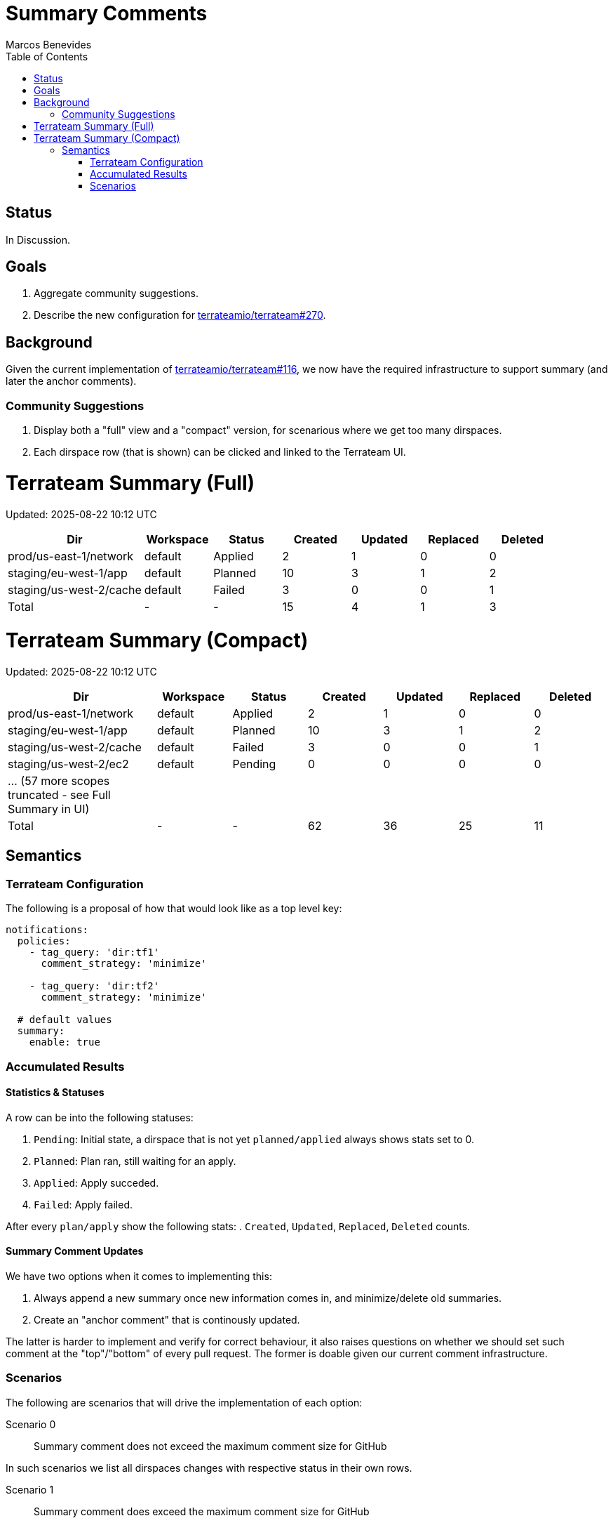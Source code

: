 = Summary Comments
:authors: Marcos Benevides
:state: discussion
:labels: configuration,comments,database,design,github,gitlab,pull_requests,ui,vcs
:source-highlighter: highlight.js
:toc:
ifdef::env-github[]
:tip-caption: :bulb:
:note-caption: :information_source:
:important-caption: :heavy_exclamation_mark:
:caution-caption: :fire:
:warning-caption: :warning:
endif::[]

== Status

In Discussion.

== Goals

. Aggregate community suggestions.
. Describe the new configuration for https://github.com/terrateamio/terrateam/issues/270[terrateamio/terrateam#270].

== Background

Given the current implementation of https://github.com/terrateamio/terrateam/issues/116[terrateamio/terrateam#116], we now have the required infrastructure to support summary (and later the anchor comments).

=== Community Suggestions

. Display both a "full" view and a "compact" version, for scenarious where we get too many dirspaces.
. Each dirspace row (that is shown) can be clicked and linked to the Terrateam UI.


= Terrateam Summary (Full)
Updated: 2025-08-22 10:12 UTC

[cols="4,2,2,2,2,2,2",options="header"]
|===
|Dir |Workspace |Status |Created |Updated |Replaced |Deleted

|prod/us-east-1/network
|default
|Applied
|2
|1
|0
|0

|staging/eu-west-1/app
|default
|Planned
|10
|3
|1
|2

|staging/us-west-2/cache
|default
|Failed
|3
|0
|0
|1

|Total
|-
|-
|15
|4
|1
|3
|===

= Terrateam Summary (Compact)
Updated: 2025-08-22 10:12 UTC

[cols="4,2,2,2,2,2,2",options="header"]
|===
|Dir |Workspace |Status |Created |Updated |Replaced |Deleted

|prod/us-east-1/network
|default
|Applied
|2
|1
|0
|0

|staging/eu-west-1/app
|default
|Planned
|10
|3
|1
|2

|staging/us-west-2/cache
|default
|Failed
|3
|0
|0
|1

|staging/us-west-2/ec2
|default
|Pending
|0
|0
|0
|0

| … (57 more scopes truncated - see Full Summary in UI)
| 
| 
| 
| 
| 
|

|Total
|-
|-
|62
|36
|25
|11
|===

== Semantics

=== Terrateam Configuration

The following is a proposal of how that would look like as a top level key:

[source,yaml]
----
notifications:
  policies:
    - tag_query: 'dir:tf1'
      comment_strategy: 'minimize'

    - tag_query: 'dir:tf2'
      comment_strategy: 'minimize'

  # default values
  summary:
    enable: true
----

=== Accumulated Results

==== Statistics & Statuses

A row can be into the following statuses: 

. `Pending`: Initial state, a dirspace that is not yet `planned/applied` always shows stats set to 0.
. `Planned`: Plan ran, still waiting for an apply.
. `Applied`: Apply succeded.
. `Failed`: Apply failed.

After every `plan/apply` show the following stats:
. `Created`, `Updated`, `Replaced`, `Deleted` counts.

==== Summary Comment Updates

We have two options when it comes to implementing this:

. Always append a new summary once new information comes in, and minimize/delete old summaries.
. Create an "anchor comment" that is continously updated.

The latter is harder to implement and verify for correct behaviour, it also raises questions on whether we should set such comment at the "top"/"bottom" of every pull request. The former is doable given our current comment infrastructure.

=== Scenarios

The following are scenarios that will drive the implementation of each option:

Scenario 0 :: Summary comment does not exceed the maximum comment size for GitHub

In such scenarios we list all dirspaces changes with respective status in their own rows.

Scenario 1 :: Summary comment does exceed the maximum comment size for GitHub

In such scenarios, we go with the compact view:

. Show a fixed number of rows (yet to be discussed).
. Create a "last row" that is a link to the Terrateam UI.

Scenario 2 :: Summary comment for layered runs

In such scenarios we need to keep track of a dinamically number of (initially) pending rows.
